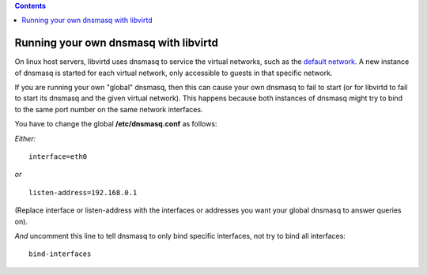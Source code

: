 .. contents::

Running your own dnsmasq with libvirtd
======================================

On linux host servers, libvirtd uses dnsmasq to service the virtual
networks, such as the `default network <Networking.html>`__. A new
instance of dnsmasq is started for each virtual network, only accessible
to guests in that specific network.

If you are running your own "global" dnsmasq, then this can cause your
own dnsmasq to fail to start (or for libvirtd to fail to start its
dnsmasq and the given virtual network). This happens because both
instances of dnsmasq might try to bind to the same port number on the
same network interfaces.

You have to change the global **/etc/dnsmasq.conf** as follows:

*Either:*

::

   interface=eth0

*or*

::

   listen-address=192.168.0.1

(Replace interface or listen-address with the interfaces or addresses
you want your global dnsmasq to answer queries on).

*And* uncomment this line to tell dnsmasq to only bind specific
interfaces, not try to bind all interfaces:

::

   bind-interfaces
